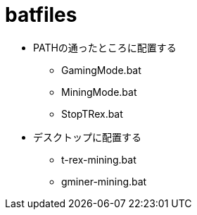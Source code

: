 = batfiles

* PATHの通ったところに配置する
** GamingMode.bat
** MiningMode.bat
** StopTRex.bat
* デスクトップに配置する
** t-rex-mining.bat
** gminer-mining.bat
